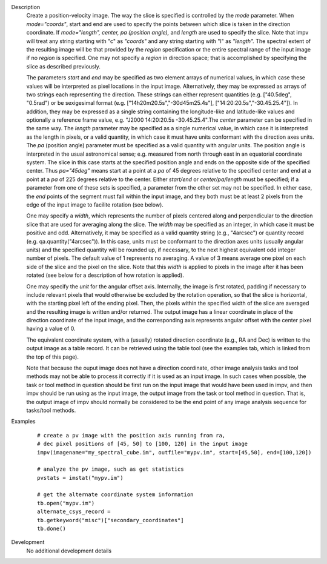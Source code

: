 

.. _Description:

Description
   Create a position-velocity image. The way the slice is specified
   is controlled by the *mode* parameter. When *mode="coords"*, start
   and end are used to specify the points between which slice is
   taken in the direction coordinate. If *mode="length",* *center, pa
   (position angle),* and *length* are used to specify the slice.
   Note that impv will treat any string starting with "c" as
   *"coords"* and any string starting with "l" as *"length".* The
   spectral extent of the resulting image will be that provided by
   the *region* specification or the entire spectral range of the
   input image if no *region* is specified. One may not specify a
   *region* in direction space; that is accomplished by specifying
   the slice as described previously.
   
   The parameters *start* and *end* may be specified as two element
   arrays of numerical values, in which case these values will be
   interpreted as pixel locations in the input image. Alternatively,
   they may be expressed as arrays of two strings each representing
   the direction. These strings can either represent quantities (e.g.
   ["40.5deg", "0.5rad") or be sexigesimal format (e.g.
   ["14h20m20.5s","-30d45m25.4s"], ["14:20:20.5s","-30.45.25.4"]). In
   addition, they may be expressed as a single string containing the
   longitude-like and latitude-like values and optionally a reference
   frame value, e.g. "J2000 14:20:20.5s -30.45.25.4".The *center*
   parameter can be specified in the same way. The *length* parameter
   may be specified as a single numerical value, in which case it is
   interpreted as the length in pixels, or a valid quantity, in which
   case it must have units conformant with the direction axes units.
   The *pa* (position angle) parameter must be specified as a valid
   quantity with angular units. The position angle is interpreted in
   the usual astronomical sense; e.g. measured from north through
   east in an equatorial coordinate system. The slice in this case
   starts at the specified position angle and ends on the opposite
   side of the specified center. Thus *pa="45deg"* means start at a
   point at a *pa* of 45 degrees relative to the specified center and
   end at a point at a *pa* of 225 degrees relative to the center.
   Either *start/end* or *center/pa/length* must be specified; if a
   parameter from one of these sets is specified, a parameter from
   the other set may not be specified. In either case, the *end*
   points of the segment must fall within the input image, and they
   both must be at least 2 pixels from the edge of the input image to
   facilite rotation (see below).
   
   One may specify a *width*, which represents the number of pixels
   centered along and perpendicular to the direction slice that are
   used for averaging along the slice. The *width* may be specified
   as an integer, in which case it must be positive and odd.
   Alternatively, it may be specified as a valid quantity string
   (e.g., "4arcsec") or quantity record (e.g.
   qa.quantity("4arcsec")). In this case, units must be conformant
   to the direction axes units (usually angular units) and the
   specified quantity will be rounded up, if necessary, to the next
   highest equivalent odd integer number of pixels. The default
   value of 1 represents no averaging. A value of 3 means average
   one pixel on each side of the slice and the pixel on the slice.
   Note that this *width* is applied to pixels in the image after
   it has been rotated (see below for a description of how rotation
   is applied).

   One may specify the *unit* for the angular offset axis.
   Internally, the image is first rotated, padding if necessary to
   include relevant pixels that would otherwise be excluded by the
   rotation operation, so that the slice is horizontal, with the
   starting pixel left of the ending pixel. Then, the pixels within
   the specified width of the slice are averaged and the resulting
   image is written and/or returned. The output image has a linear
   coordinate in place of the direction coordinate of the input
   image, and the corresponding axis represents angular offset with
   the center pixel having a value of 0.

   The equivalent coordinate system, with a (usually) rotated
   direction coordinate (e.g., RA and Dec) is written to the output
   image as a table record. It can be retrieved using the table
   tool (see the examples tab, which is linked from the top of this
   page).
   
   Note that because the ouput image does not have a direction
   coordinate, other image analysis tasks and tool methods may not be
   able to process it correctly if it is used as an input image. In
   such cases when possible, the task or tool method in question
   should be first run on the input image that would have been used
   in impv, and then impv should be run using as the input image, the
   output image from the task or tool method in question. That is,
   the output image of impv should normally be considered to be the
   end point of any image analysis sequence for tasks/tool methods.
   

.. _Examples:

Examples
   ::
   
      # create a pv image with the position axis running from ra,
      # dec pixel positions of [45, 50] to [100, 120] in the input image
      impv(imagename="my_spectral_cube.im", outfile="mypv.im", start=[45,50], end=[100,120])

      # analyze the pv image, such as get statistics
      pvstats = imstat("mypv.im")

      # get the alternate coordinate system information
      tb.open("mypv.im")
      alternate_csys_record =
      tb.getkeyword("misc")["secondary_coordinates"]
      tb.done()
   

.. _Development:

Development
   No additional development details

